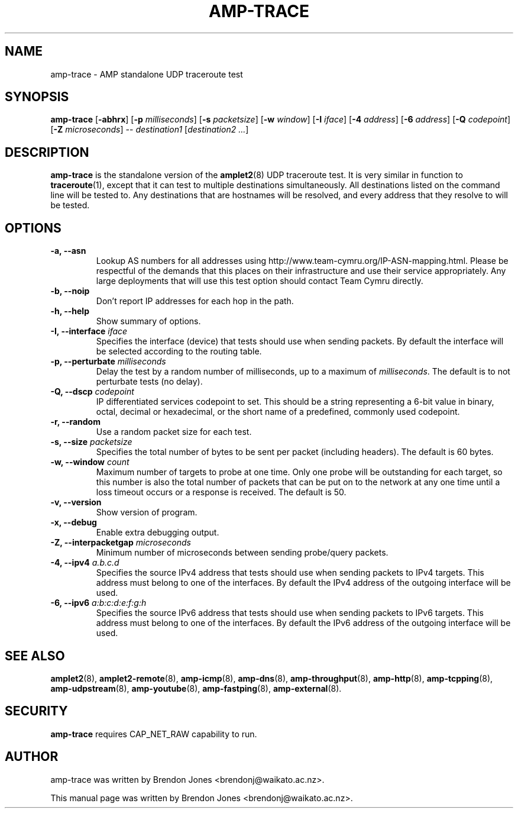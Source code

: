 .TH AMP-TRACE 8 "2019-07-02" "amplet2-client" "The Active Measurement Project"

.SH NAME
amp-trace \- AMP standalone UDP traceroute test


.SH SYNOPSIS
\fBamp-trace\fR [\fB-abhrx\fR] [\fB-p \fImilliseconds\fR] [\fB-s \fIpacketsize\fR] [\fB-w \fIwindow\fR] [\fB-I \fIiface\fR] [\fB-4 \fIaddress\fR] [\fB-6 \fIaddress\fR] [\fB-Q \fIcodepoint\fR] [\fB-Z \fImicroseconds\fR] -- \fIdestination1\fR [\fIdestination2\fR \fI...\fR]


.SH DESCRIPTION
\fBamp-trace\fP is the standalone version of the \fBamplet2\fP(8)
UDP traceroute test. It is very similar in function to \fBtraceroute\fR(1),
except that it can
test to multiple destinations simultaneously. All destinations listed on the
command line will be tested to. Any destinations that are hostnames will be
resolved, and every address that they resolve to will be tested.


.SH OPTIONS
.TP
\fB-a, --asn\fR
Lookup AS numbers for all addresses using http://www.team-cymru.org/IP-ASN-mapping.html.
Please be respectful of the demands that this places on their infrastructure
and use their service appropriately. Any large deployments that will use
this test option should contact Team Cymru directly.


.TP
\fB-b, --noip\fR
Don't report IP addresses for each hop in the path.


.TP
\fB-h, --help\fR
Show summary of options.


.TP
\fB-I, --interface \fIiface\fR
Specifies the interface (device) that tests should use when sending packets.
By default the interface will be selected according to the routing table.


.TP
\fB-p, --perturbate \fImilliseconds\fR
Delay the test by a random number of milliseconds, up to a maximum of \fImilliseconds\fR. The default is to not perturbate tests (no delay).


.TP
\fB-Q, --dscp \fIcodepoint\fR
IP differentiated services codepoint to set. This should be a string
representing a 6-bit value in binary, octal, decimal or hexadecimal, or the
short name of a predefined, commonly used codepoint.


.TP
\fB-r, --random\fR
Use a random packet size for each test.


.TP
\fB-s, --size \fIpacketsize\fR
Specifies the total number of bytes to be sent per packet (including headers).
The default is 60 bytes.


.TP
\fB-w, --window \fIcount\fR
Maximum number of targets to probe at one time. Only one probe will be outstanding for each target, so this number is also the total number of packets that can be put on to the network at any one time until a loss timeout occurs or a response is received.
The default is 50.


.TP
\fB-v, --version\fR
Show version of program.


.TP
\fB-x, --debug\fR
Enable extra debugging output.


.TP
\fB-Z, --interpacketgap \fImicroseconds\fR
Minimum number of microseconds between sending probe/query packets.


.TP
\fB-4, --ipv4 \fIa.b.c.d\fR
Specifies the source IPv4 address that tests should use when sending packets to
IPv4 targets. This address must belong to one of the interfaces.
By default the IPv4 address of the outgoing interface will be used.


.TP
\fB-6, --ipv6 \fIa:b:c:d:e:f:g:h\fR
Specifies the source IPv6 address that tests should use when sending packets to
IPv6 targets. This address must belong to one of the interfaces.
By default the IPv6 address of the outgoing interface will be used.


.SH SEE ALSO
.BR amplet2 (8),
.BR amplet2-remote (8),
.BR amp-icmp (8),
.BR amp-dns (8),
.BR amp-throughput (8),
.BR amp-http (8),
.BR amp-tcpping (8),
.BR amp-udpstream (8),
.BR amp-youtube (8),
.BR amp-fastping (8),
.BR amp-external (8).

.SH SECURITY
\fBamp-trace\fR requires CAP_NET_RAW capability to run.

.SH AUTHOR
amp-trace was written by Brendon Jones <brendonj@waikato.ac.nz>.

.PP
This manual page was written by Brendon Jones <brendonj@waikato.ac.nz>.
